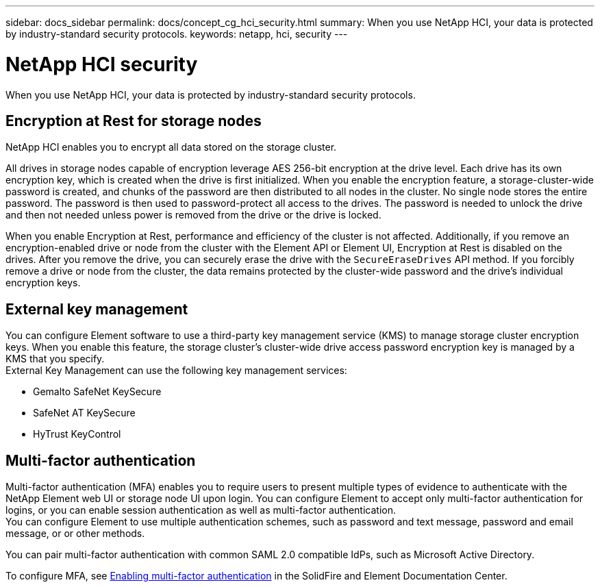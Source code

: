 ---
sidebar: docs_sidebar
permalink: docs/concept_cg_hci_security.html
summary: When you use NetApp HCI, your data is protected by industry-standard security protocols.
keywords: netapp, hci, security
---

= NetApp HCI security
:hardbreaks:
:nofooter:
:icons: font
:linkattrs:
:imagesdir: ../media/

[.lead]
When you use NetApp HCI, your data is protected by industry-standard security protocols.

== Encryption at Rest for storage nodes

NetApp HCI enables you to encrypt all data stored on the storage cluster.

All drives in storage nodes capable of encryption leverage AES 256-bit encryption at the drive level. Each drive has its own encryption key, which is created when the drive is first initialized. When you enable the encryption feature, a storage-cluster-wide password is created, and chunks of the password are then distributed to all nodes in the cluster. No single node stores the entire password. The password is then used to password-protect all access to the drives. The password is needed to unlock the drive and then not needed unless power is removed from the drive or the drive is locked.

When you enable Encryption at Rest, performance and efficiency of the cluster is not affected. Additionally, if you remove an encryption-enabled drive or node from the cluster with the Element API or Element UI, Encryption at Rest is disabled on the drives. After you remove the drive, you can securely erase the drive with the `+SecureEraseDrives+` API method. If you forcibly remove a drive or node from the cluster, the data remains protected by the cluster-wide password and the drive’s individual encryption keys.

== External key management

You can configure Element software to use a third-party key management service (KMS) to manage storage cluster encryption keys. When you enable this feature, the storage cluster's cluster-wide drive access password encryption key is managed by a KMS that you specify.
External Key Management can use the following key management services:

* Gemalto SafeNet KeySecure
* SafeNet AT KeySecure
* HyTrust KeyControl

== Multi-factor authentication

Multi-factor authentication (MFA) enables you to require users to present multiple types of evidence to authenticate with the NetApp Element web UI or storage node UI upon login. You can configure Element to accept only multi-factor authentication for logins, or you can enable session authentication as well as multi-factor authentication.
You can configure Element to use multiple authentication schemes, such as password and text message, password and email message, or or other methods.

You can pair multi-factor authentication with common SAML 2.0 compatible IdPs, such as Microsoft Active Directory.

To configure MFA, see http://docs.netapp.com/sfe-120/topic/com.netapp.doc.sfe-ug/GUID-B1C8D8E2-CE95-41FD-9A3E-A0C424EC84F3.html[Enabling multi-factor authentication] in the SolidFire and Element Documentation Center.
